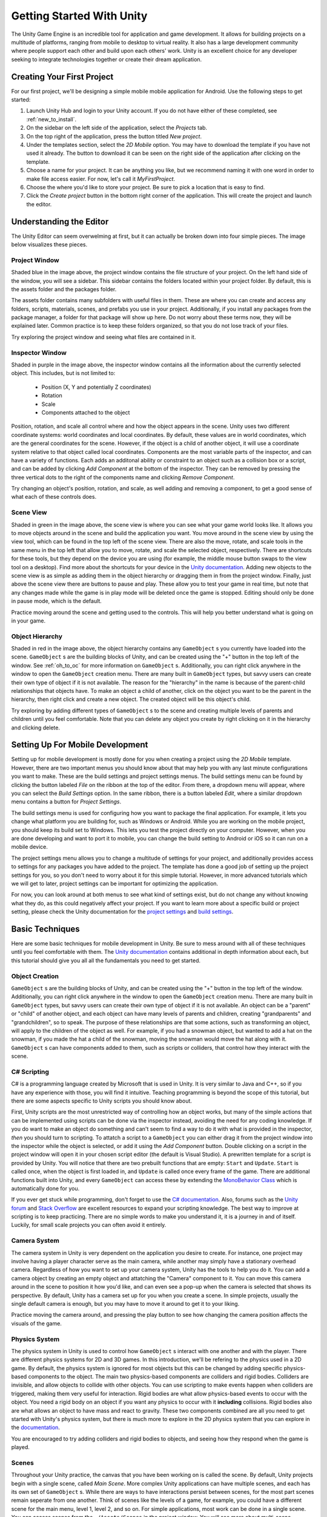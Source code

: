 .. _install_to_new:

===========================
Getting Started With Unity
===========================

The Unity Game Engine is an incredible tool for application and game development. It allows for building projects on a multitude of platforms, ranging from mobile to desktop to virtual reality. It also has a large development community where people support each other and build upon each others' work. Unity is an excellent choice for any developer seeking to integrate technologies together or create their dream application.

---------------------------
Creating Your First Project
---------------------------

For our first project, we'll be designing a simple mobile mobile application for Android. Use the following steps to get started:

#. Launch Unity Hub and login to your Unity account. If you do not have either of these completed, see :ref:`new_to_install`.

#. On the sidebar on the left side of the application, select the *Projects* tab.

#. On the top right of the application, press the button titled *New project*.

#. Under the templates section, select the *2D Mobile* option. You may have to download the template if you have not used it already. The button to download it can be seen on the right side of the application after clicking on the template.

#. Choose a name for your project. It can be anything you like, but we recommend naming it with one word in order to make file access easier. For now, let's call it *MyFirstProject*.
#. Choose the where you'd like to store your project. Be sure to pick a location that is easy to find.
#. Click the *Create project* button in the bottom right corner of the application. This will create the project and launch the editor.

--------------------------
Understanding the Editor
--------------------------

The Unity Editor can seem overwelming at first, but it can actually be broken down into four simple pieces. The image below visualizes these pieces.

.. image:: ../../../../../../../docs/source/images/Unity2DEditorFilled.png
  :width: 800
  :alt: An Image of the Unity Editor: Highlighted are: Project Window, Inspector Window, Scene View, and Object Hierarchy.

^^^^^^^^^^^^^^^
Project Window
^^^^^^^^^^^^^^^

Shaded blue in the image above, the project window contains the file structure of your project. On the left hand side of the window, you will see a sidebar. This sidebar contains the folders located within your project folder. By default, this is the assets folder and the packages folder. 

The assets folder contains many subfolders with useful files in them. These are where you can create and access any folders, scripts, materials, scenes, and prefabs you use in your project. Additionally, if you install any packages from the package manager, a folder for that package will show up here. Do not worry about these terms now, they will be explained later. Common practice is to keep these folders organized, so that you do not lose track of your files. 

Try exploring the project window and seeing what files are contained in it.

^^^^^^^^^^^^^^^^^
Inspector Window
^^^^^^^^^^^^^^^^^


Shaded in purple in the image above, the inspector window contains all the information about the currently selected object. This includes, but is not limited to:

    * Position (X, Y and potentially Z coordinates)
    * Rotation
    * Scale
    * Components attached to the object

Position, rotation, and scale all control where and how the object appears in the scene. Unity uses two different coordinate systems: world coordinates and local coordinates. By default, these values are in world coordinates, which are the general coordinates for the scene. However, if the object is a child of another object, it will use a coordinate system relative to that object called local coordinates. Components are the most variable parts of the inspector, and can have a variety of functions. Each adds an additonal ability or constraint to an object such as a collision box or a script, and can be added by clicking *Add Component* at the bottom of the inspector. They can be removed by pressing the three vertical dots to the right of the components name and clicking *Remove Component*.

Try changing an object's position, rotation, and scale, as well adding and removing a component, to get a good sense of what each of these controls does.


^^^^^^^^^^^^^^^^
Scene View
^^^^^^^^^^^^^^^^

Shaded in green in the image above, the scene view is where you can see what your game world looks like. It allows you to move objects around in the scene and build the application you want. You move around in the scene view by using the view tool, which can be found in the top left of the scene view. There are also the move, rotate, and scale tools in the same menu in the top left that allow you to move, rotate, and scale the selected object, respectively. There are shortcuts for these tools, but they depend on the device you are using (for example, the middle mouse button swaps to the view tool on a desktop). Find more about the shortcuts for your device in the `Unity documentation <https://docs.unity.com/>`_. Adding new objects to the scene view is as simple as adding them in the object hierarchy or dragging them in from the project window. Finally, just above the scene view there are buttons to pause and play. These allow you to test your game in real time, but note that any changes made while the game is in play mode will be deleted once the game is stopped. Editing should only be done in pause mode, which is the default. 

Practice moving around the scene and getting used to the controls. This will help you better understand what is going on in your game.

^^^^^^^^^^^^^^^^^^
Object Hierarchy
^^^^^^^^^^^^^^^^^^
Shaded in red in the image above, the object hierarchy contains any ``GameObject`` s you currently have loaded into the scene. ``GameObject`` s are the building blocks of Unity, and can be created using the "+" button in the top left of the window. See :ref:`oh_to_oc` for more information on ``GameObject`` s. Additionally, you can right click anywhere in the window to open the ``GameObject`` creation menu. There are many built in ``GameObject`` types, but savvy users can create their own type of object if it is not available. The reason for the "hierarchy" in the name is because of the parent-child relationships that objects have. To make an object a child of another, click on the object you want to be the parent in the hierarchy, then right click and create a new object. The created object will be this object's child. 

Try exploring by adding different types of ``GameObject`` s to the scene and creating multiple levels of parents and children until you feel comfortable. Note that you can delete any object you create by right clicking on it in the hierarchy and clicking delete.

---------------------------------
Setting Up For Mobile Development
---------------------------------

Setting up for mobile development is mostly done for you when creating a project using the *2D Mobile* template. However, there are two important menus you should know about that may help you with any last minute configurations you want to make. These are the build settings and project settings menus. The build settings menu can be found by clicking the button labeled *File* on the ribbon at the top of the editor. From there, a dropdown menu will appear, where you can select the *Build Settings* option. In the same ribbon, there is a button labeled *Edit*, where a similar dropdown menu contains a button for *Project Settings*. 

The build settings menu is used for configuring how you want to package the final application. For example, it lets you change what platform you are building for, such as Windows or Android. While you are working on the mobile project, you should keep its build set to Windows. This lets you test the project directly on your computer. However, when you are done developing and want to port it to mobile, you can change the build setting to Android or iOS so it can run on a mobile device. 

The project settings menu allows you to change a multitude of settings for your project, and additionally provides access to settings for any packages you have added to the project. The template has done a good job of setting up the project settings for you, so you don't need to worry about it for this simple tutorial. However, in more advanced tutorials which we will get to later, project settings can be important for optimizing the application.

For now, you can look around at both menus to see what kind of settings exist, but do not change any without knowing what they do, as this could negatively affect your project. If you want to learn more about a specific build or project setting, please check the Unity documentation  for the `project settings <https://docs.unity3d.com/Manual/comp-ManagerGroup.html>`_ and `build settings <https://docs.unity3d.com/Manual/BuildSettings.html>`_.

-----------------
Basic Techniques
-----------------

Here are some basic techniques for mobile development in Unity. Be sure to mess around with all of these techniques until you feel comfortable with them. The `Unity documentation <https://docs.unity.com/>`_ contains additional in depth information about each, but this tutorial should give you all all the fundamentals you need to get started.

.. _oh_to_oc:
^^^^^^^^^^^^^^^^
Object Creation
^^^^^^^^^^^^^^^^

``GameObject`` s are the building blocks of Unity, and can be created using the "+" button in the top left of the window. Additionally, you can right click anywhere in the window to open the ``GameObject`` creation menu. There are many built in ``GameObject`` types, but savvy users can create their own type of object if it is not available. An object can be a "parent" or "child" of another object, and each object can have many levels of parents and children, creating "grandparents" and "grandchildren", so to speak. The purpose of these relationships are that some actions, such as transforming an object, will apply to the children of the object as well. For example, if you had a snowman object, but wanted to add a hat on the snowman, if you made the hat a child of the snowman, moving the snowman would move the hat along with it.
``GameObject`` s can have components added to them, such as scripts or colliders, that control how they interact with the scene. 

^^^^^^^^^^^^^
C# Scripting
^^^^^^^^^^^^^

C# is a programming language created by Microsoft that is used in Unity. It is very similar to Java and C++, so if you have any experience with those, you will find it intuitive. Teaching programming is beyond the scope of this tutorial, but there are some aspects specific to Unity scripts you should know about.

First, Unity scripts are the most unrestricted way of controlling how an object works, but many of the simple actions that can be implemented using scripts can be done via the inspector instead, avoiding the need for any coding knowledge. If you do want to make an object do something and can't seem to find a way to do it with what is provided in the inspector, *then* you should turn to scripting. To attatch a script to a ``GameObject`` you can either drag it from the project window into the inspector while the object is selected, or add it using the *Add Component* button. Double clicking on a script in the project window will open it in your chosen script editor (the default is Visual Studio). A prewritten template for a script is provided by Unity. You will notice that there are two prebuilt functions that are empty: ``Start`` and ``Update``. ``Start`` is called once, when the object is first loaded in, and ``Update`` is called once every frame of the game. There are additional functions built into Unity, and every ``GameObject`` can access these by extending the `MonoBehavior Class <https://docs.unity3d.com/ScriptReference/MonoBehaviour.html>`_ which is automatically done for you. 

If you ever get stuck while programming, don't forget to use the `C# documentation <https://learn.microsoft.com/en-us/dotnet/csharp/>`_. Also, forums such as the `Unity forum <https://forum.unity.com/>`_ and `Stack Overflow <https://stackoverflow.com/>`_ are excellent resources to expand your scripting knowledge. The best way to improve at scripting is to keep practicing. There are no simple words to make you understand it, it is a journey in and of itself. Luckily, for small scale projects you can often avoid it entirely.


^^^^^^^^^^^^^^^
Camera System
^^^^^^^^^^^^^^^

The camera system in Unity is very dependent on the application you desire to create. For instance, one project may involve having a player character serve as the main camera, while another may simply have a stationary overhead camera. Regardless of how you want to set up your camera system, Unity has the tools to help you do it. You can add a camera object by creating an empty object and attatching the "Camera" component to it. You can move this camera around in the scene to position it how you'd like, and can even see a pop-up when the camera is selected that shows its perspective. By default, Unity has a camera set up for you when you create a scene. In simple projects, usually the single default camera is enough, but you may have to move it around to get it to your liking.

Practice moving the camera around, and pressing the play button to see how changing the camera position affects the visuals of the game.

^^^^^^^^^^^^^^^
Physics System
^^^^^^^^^^^^^^^

The physics system in Unity is used to control how ``GameObject`` s interact with one another and with the player. There are different physics systems for 2D and 3D games. In this introduction, we'll be refering to the physics used in a 2D game. By default, the physics system is ignored for most objects but this can be changed by adding specific physics-based components to the object. The main two physics-based components are colliders and rigid bodies. Colliders are invisible, and allow objects to collide with other objects. You can use scripting to make events happen when colliders are triggered, making them very useful for interaction. Rigid bodies are what allow physics-based events to occur with the object. You need a rigid body on an object if you want any physics to occur with it **including** collisions. Rigid bodies also are what allows an object to have mass and react to gravity. These two components combined are all you need to get started with Unity's physics system, but there is much more to explore in the 2D physics system that you can explore in the `documentation <https://docs.unity3d.com/Manual/Physics2DReference.html>`_.

You are encouraged to try adding colliders and rigid bodies to objects, and seeing how they respond when the game is played. 

^^^^^^^
Scenes
^^^^^^^

Throughout your Unity practice, the canvas that you have been working on is called the scene. By default, Unity projects begin with a single scene, called *Main Scene*. More complex Unity applications can have multiple scenes, and each has its own set of ``GameObject`` s. While there are ways to have interactions persist between scenes, for the most part scenes remain seperate from one another. Think of scenes like the levels of a game, for example, you could have a different scene for the main menu, level 1, level 2, and so on. For simple applications, most work can be done in a single scene. You can access scenes from the ``~/Assets/Scenes`` in the project window. You will see more about multi-scene applications in a later part of this tutorial.

------------------
Section Review
------------------

In this section, you were introduced to the basics of Unity. You learned how to create a new 2D project and get set up for mobile development. You practiced using the editor, and studied its four main pieces, the project window, inspector view, scene view and object hierarchy. Lastly, you became versed in some basic Unity techniques, and developed the skills necessary to move forward into more advanced techniques, which you will learn about in the next section. Keep up the hard work!